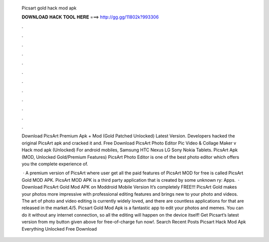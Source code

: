   Picsart gold hack mod apk
  
  
  
  𝐃𝐎𝐖𝐍𝐋𝐎𝐀𝐃 𝐇𝐀𝐂𝐊 𝐓𝐎𝐎𝐋 𝐇𝐄𝐑𝐄 ===> http://gg.gg/11802k?993306
  
  
  
  .
  
  
  
  .
  
  
  
  .
  
  
  
  .
  
  
  
  .
  
  
  
  .
  
  
  
  .
  
  
  
  .
  
  
  
  .
  
  
  
  .
  
  
  
  .
  
  
  
  .
  
  Download PicsArt Premium Apk + Mod (Gold Patched Unlocked) Latest Version. Developers hacked the original PicsArt apk and cracked it and. Free Download PicsArt Photo Editor Pic Video & Collage Maker v Hack mod apk (Unlocked) For android mobiles, Samsung HTC Nexus LG Sony Nokia Tablets. PicsArt Apk (MOD, Unlocked Gold/Premium Features) PicsArt Photo Editor is one of the best photo editor which offers you the complete experience of.
  
   · A premium version of PicsArt where user get all the paid features of PicsArt MOD for free is called PicsArt Gold MOD APK. PicsArt MOD APK is a third party application that is created by some unknown ry: Apps.  · Download PicsArt Gold Mod APK on Moddroid Mobile Version It’s completely FREE!!! PicsArt Gold makes your photos more impressive with professional editing features and brings new to your photo and videos. The art of photo and video editing is currently widely loved, and there are countless applications for that are released in the market.4/5. Picsart Gold Mod Apk is a fantastic app to edit your photos and memes. You can do it without any internet connection, so all the editing will happen on the device itself! Get Picsart’s latest version from my button given above for free-of-charge fun now!. Search Recent Posts Picsart Hack Mod Apk Everything Unlocked Free Download 

